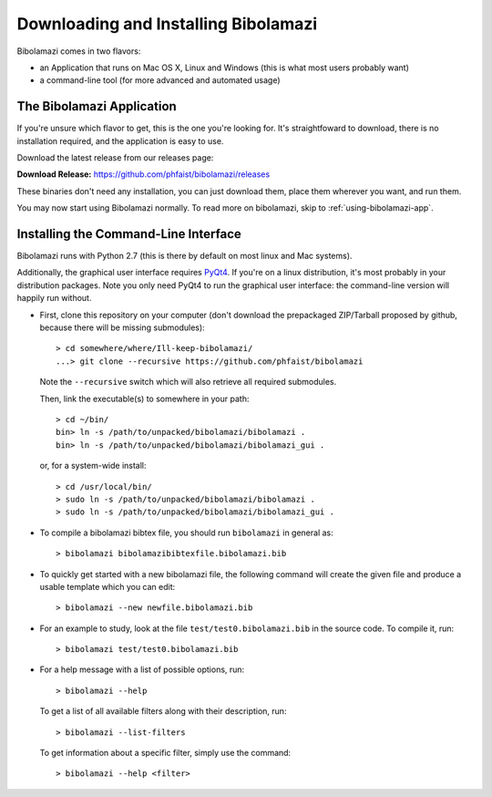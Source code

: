 
Downloading and Installing Bibolamazi
-------------------------------------

Bibolamazi comes in two flavors:

- an Application that runs on Mac OS X, Linux and Windows (this is what most users
  probably want)

- a command-line tool (for more advanced and automated usage)


The Bibolamazi Application
~~~~~~~~~~~~~~~~~~~~~~~~~~

If you're unsure which flavor to get, this is the one you're looking for. It's
straightfoward to download, there is no installation required, and the application is easy
to use.

Download the latest release from our releases page:

**Download Release:** https://github.com/phfaist/bibolamazi/releases

These binaries don't need any installation, you can just download them, place them
wherever you want, and run them.

You may now start using Bibolamazi normally. To read more on bibolamazi, skip to
:ref:`using-bibolamazi-app`.


Installing the Command-Line Interface
~~~~~~~~~~~~~~~~~~~~~~~~~~~~~~~~~~~~~

Bibolamazi runs with Python 2.7 (this is there by default on most linux and Mac systems).

Additionally, the graphical user interface requires PyQt4_. If you're on a linux
distribution, it's most probably in your distribution packages. Note you only need PyQt4
to run the graphical user interface: the command-line version will happily run without.

- First, clone this repository on your computer (don't download the prepackaged
  ZIP/Tarball proposed by github, because there will be missing submodules)::

    > cd somewhere/where/Ill-keep-bibolamazi/
    ...> git clone --recursive https://github.com/phfaist/bibolamazi

  Note the ``--recursive`` switch which will also retrieve all required submodules.

  Then, link the executable(s) to somewhere in your path::

    > cd ~/bin/
    bin> ln -s /path/to/unpacked/bibolamazi/bibolamazi .
    bin> ln -s /path/to/unpacked/bibolamazi/bibolamazi_gui .

  or, for a system-wide install::

     > cd /usr/local/bin/
     > sudo ln -s /path/to/unpacked/bibolamazi/bibolamazi .
     > sudo ln -s /path/to/unpacked/bibolamazi/bibolamazi_gui .


- To compile a bibolamazi bibtex file, you should run ``bibolamazi`` in general as::

     > bibolamazi bibolamazibibtexfile.bibolamazi.bib

- To quickly get started with a new bibolamazi file, the following command will create the
  given file and produce a usable template which you can edit::

     > bibolamazi --new newfile.bibolamazi.bib

- For an example to study, look at the file ``test/test0.bibolamazi.bib`` in the source code.
  To compile it, run::

     > bibolamazi test/test0.bibolamazi.bib
           
- For a help message with a list of possible options, run::

     > bibolamazi --help

  To get a list of all available filters along with their description, run::

     > bibolamazi --list-filters

  To get information about a specific filter, simply use the command::

     > bibolamazi --help <filter>


.. _PyQt4: http://www.riverbankcomputing.com/software/pyqt/download
.. _precompiled binary release: https://github.com/phfaist/bibolamazi/releases
